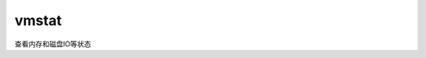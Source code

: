 vmstat
#######

查看内存和磁盘IO等状态

.. code-block:: bash
    :linenos:

    [root@alvin ~]# vmstat 1
    procs -----------memory---------- ---swap-- -----io---- -system-- ------cpu-----
     r  b   swpd   free   buff  cache   si   so    bi    bo   in   cs us sy id wa st
     1  0      0 466468   2108 365500    0    0     3     2   49   46  0  0 100  0  0
     0  0      0 466452   2108 365532    0    0     0     0  233  190  0  0 100  0  0
     0  0      0 466452   2108 365532    0    0     0     0  168  167  0  0 100  0  0
     0  0      0 466452   2108 365532    0    0     0     0  172  187  0  0 100  0  0
     0  0      0 466452   2108 365532    0    0     0     0  144  131  0  0 100  0  0
     0  0      0 466452   2108 365532    0    0     0     0  229  187  0  0 100  0  0